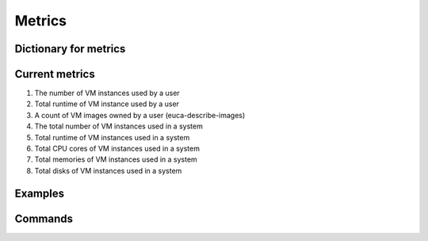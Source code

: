 Metrics
=======

Dictionary for metrics
--------------------

Current metrics
---------------
1. The number of VM instances used by a user
2. Total runtime of VM instance used by a user
3. A count of VM images owned by a user (euca-describe-images)
4. The total number of VM instances used in a system
5. Total runtime of VM instances used in a system
6. Total CPU cores of VM instances used in a system
7. Total memories of VM instances used in a system
8. Total disks of VM instances used in a system

Examples
--------

Commands
--------
 
